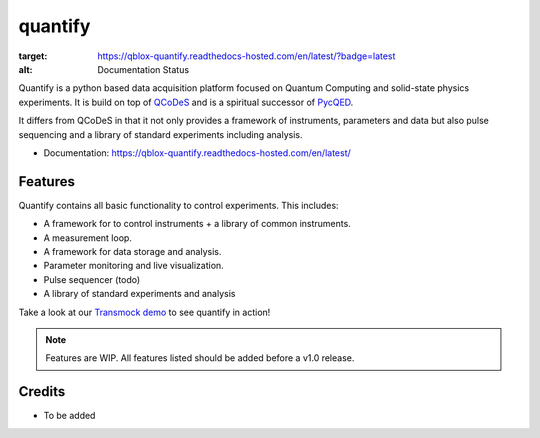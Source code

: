 ========
quantify
========


.. image:: https://img.shields.io/pypi/v/quantify.svg
        :target: https://pypi.python.org/pypi/quantify

.. image:: https://gitlab.com/qblox/packages/software/quantify/badges/master/pipeline.svg
    :target: https://gitlab.com/qblox/packages/software/quantify/-/commits/master

.. image:: https://gitlab.com/qblox/packages/software/quantify/badges/master/coverage.svg
    :target: https://gitlab.com/qblox/packages/software/quantify/-/commits/master

.. image:: https://readthedocs.com/projects/qblox-quantify/badge/?version=latest&token=6b610a5e7169add25dfd4ada7f570a2b5c4faea54bdb4efd853a30f77aa13f40
:target: https://qblox-quantify.readthedocs-hosted.com/en/latest/?badge=latest
:alt: Documentation Status



Quantify is a python based data acquisition platform focused on  Quantum Computing and solid-state physics experiments.
It is build on top of `QCoDeS <https://qcodes.github.io/Qcodes/>`_ and is a spiritual successor of `PycQED <https://github.com/DiCarloLab-Delft/PycQED_py3>`_.

It differs from QCoDeS in that it not only provides a framework of instruments, parameters and data but also pulse sequencing and a library of standard experiments including analysis.

* Documentation: https://qblox-quantify.readthedocs-hosted.com/en/latest/


Features
--------

Quantify contains all basic functionality to control experiments. This includes:

* A framework for to control instruments + a library of common instruments.
* A measurement loop.
* A framework for data storage and analysis.
* Parameter monitoring and live visualization.
* Pulse sequencer (todo)
* A library of standard experiments and analysis

Take a look at our `Transmock demo <http://>`_ to see quantify in action!


.. note::

    Features are WIP. All features listed should be added before a v1.0 release.

Credits
-------

* To be added